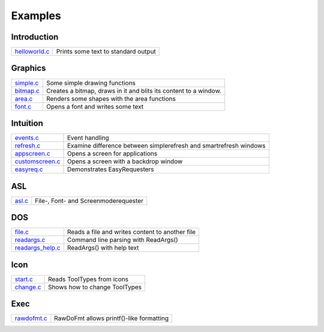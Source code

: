 ========
Examples
========

.. contents


Introduction
------------


=================== =====================================================
helloworld.c__      Prints some text to standard output
=================== =====================================================

__ /{{ devdocpath }}samplecode/helloworld.c


Graphics
--------

=================== =====================================================
simple.c__          Some simple drawing functions
bitmap.c__          Creates a bitmap, draws in it and blits its content
                    to a window.
area.c__            Renders some shapes with the area functions
font.c__            Opens a font and writes some text
=================== =====================================================

__ /{{ devdocpath }}samplecode/graphics_simple.c
__ /{{ devdocpath }}samplecode/graphics_bitmap.c
__ /{{ devdocpath }}samplecode/graphics_area.c
__ /{{ devdocpath }}samplecode/graphics_font.c


Intuition
---------

=================== =====================================================
events.c__          Event handling
refresh.c__         Examine difference between simplerefresh and
                    smartrefresh windows
appscreen.c__       Opens a screen for applications
customscreen.c__    Opens a screen with a backdrop window
easyreq.c__         Demonstrates EasyRequesters
=================== =====================================================

__ /{{ devdocpath }}samplecode/intuition_events.c
__ /{{ devdocpath }}samplecode/intuition_refresh.c
__ /{{ devdocpath }}samplecode/intuition_appscreen.c
__ /{{ devdocpath }}samplecode/intuition_customscreen.c
__ /{{ devdocpath }}samplecode/intuition_easyreq.c


ASL
---

=================== =====================================================
asl.c__             File-, Font- and Screenmoderequester
=================== =====================================================

__ /{{ devdocpath }}samplecode/asl.c


DOS
---

=================== =====================================================
file.c__            Reads a file and writes content to another file
readargs.c__        Command line parsing with ReadArgs()
readargs_help.c__   ReadArgs() with help text
=================== =====================================================

__ /{{ devdocpath }}samplecode/dos_file.c
__ /{{ devdocpath }}samplecode/dos_readargs.c
__ /{{ devdocpath }}samplecode/dos_readargs_help.c


Icon
----
=================== =====================================================
start.c__           Reads ToolTypes from icons
change.c__          Shows how to change ToolTypes
=================== =====================================================

__ /{{ devdocpath }}samplecode/icon_start.c
__ /{{ devdocpath }}samplecode/icon_change.c


Exec
----

=================== =====================================================
rawdofmt.c__        RawDoFmt allows printf()-like formatting
=================== =====================================================

__ /{{ devdocpath }}samplecode/exec_rawdofmt.c
